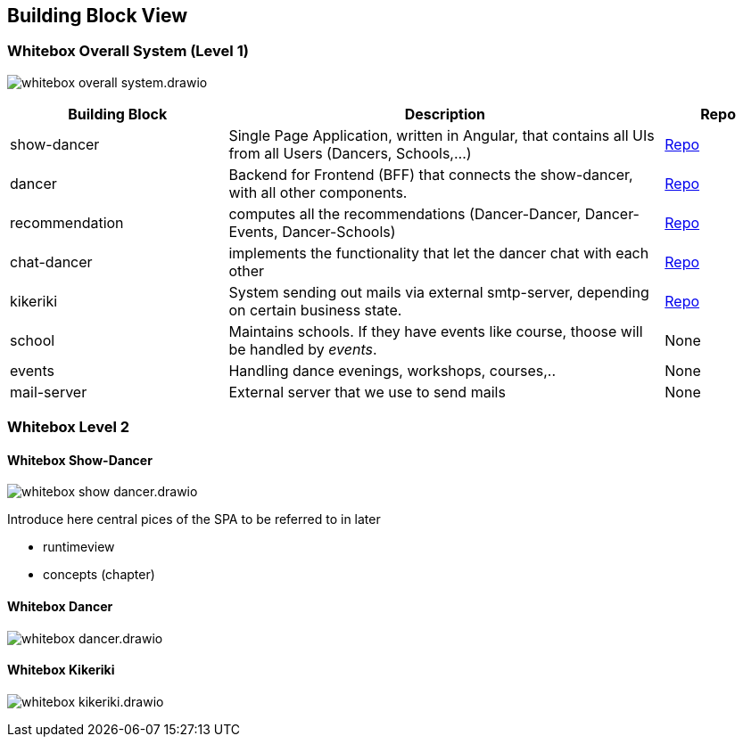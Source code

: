 :imagesdir: ../images

[[section-building-block-view]]

== Building Block View

=== Whitebox Overall System (Level 1)

image:whitebox-overall-system.drawio.svg[]

[options="header",cols="2,4,1"]
|===
|Building Block |Description|Repo

| show-dancer
|Single Page Application, written in Angular, that contains all UIs from all Users (Dancers, Schools,...)
| https://github.com/dancier/show-dancer[Repo]

| dancer
|Backend for Frontend (BFF) that connects the show-dancer, with all other components.
| https://github.com/dancier/dancer[Repo]

| recommendation
| computes all the recommendations (Dancer-Dancer, Dancer-Events, Dancer-Schools)
| https://github.com/dancier/recommendation[Repo]

| chat-dancer
| implements the functionality that let the dancer chat with each other
| https://github.com/dancier/chat-dancer[Repo]

| kikeriki
| System sending out mails via external smtp-server, depending on certain business state.
| https://github.com/dancier/kikeriki[Repo]

| school
| Maintains schools. If they have events like course, thoose will be handled by _events_.
| None

| events
| Handling dance evenings, workshops, courses,..
| None

| mail-server
| External server that we use to send mails
| None

|===

=== Whitebox Level 2

==== Whitebox Show-Dancer

image:whitebox-show-dancer.drawio.svg[]

Introduce here central pices of the SPA to be referred to in later

* runtimeview
* concepts (chapter)

==== Whitebox Dancer

image:whitebox-dancer.drawio.svg[]

==== Whitebox Kikeriki

image:whitebox-kikeriki.drawio.svg[]
